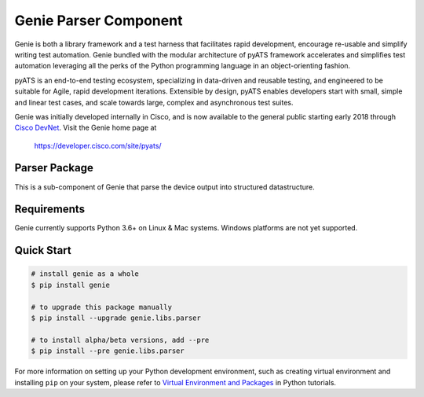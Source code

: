 Genie Parser Component
======================

Genie is both a library framework and a test harness that facilitates rapid
development, encourage re-usable and simplify writing test automation. Genie bundled with
the modular architecture of pyATS framework accelerates and simplifies test
automation leveraging all the perks of the Python programming language in an
object-orienting fashion.

pyATS is an end-to-end testing ecosystem, specializing in data-driven and
reusable testing, and engineered to be suitable for Agile, rapid development
iterations. Extensible by design, pyATS enables developers start with small,
simple and linear test cases, and scale towards large, complex and asynchronous
test suites.

Genie was initially developed internally in Cisco, and is now available to the
general public starting early 2018 through `Cisco DevNet`_. Visit the Genie
home page at

    https://developer.cisco.com/site/pyats/

.. _Cisco DevNet: https://developer.cisco.com/


Parser Package
--------------

This is a sub-component of Genie that parse the device output into structured
datastructure.

Requirements
------------

Genie currently supports Python 3.6+ on Linux & Mac systems. Windows platforms
are not yet supported.

Quick Start
-----------

.. code-block:: console

    # install genie as a whole
    $ pip install genie

    # to upgrade this package manually
    $ pip install --upgrade genie.libs.parser

    # to install alpha/beta versions, add --pre
    $ pip install --pre genie.libs.parser


For more information on setting up your Python development environment,
such as creating virtual environment and installing ``pip`` on your system, 
please refer to `Virtual Environment and Packages`_ in Python tutorials.

.. _Virtual Environment and Packages: https://docs.python.org/3/tutorial/venv.html
